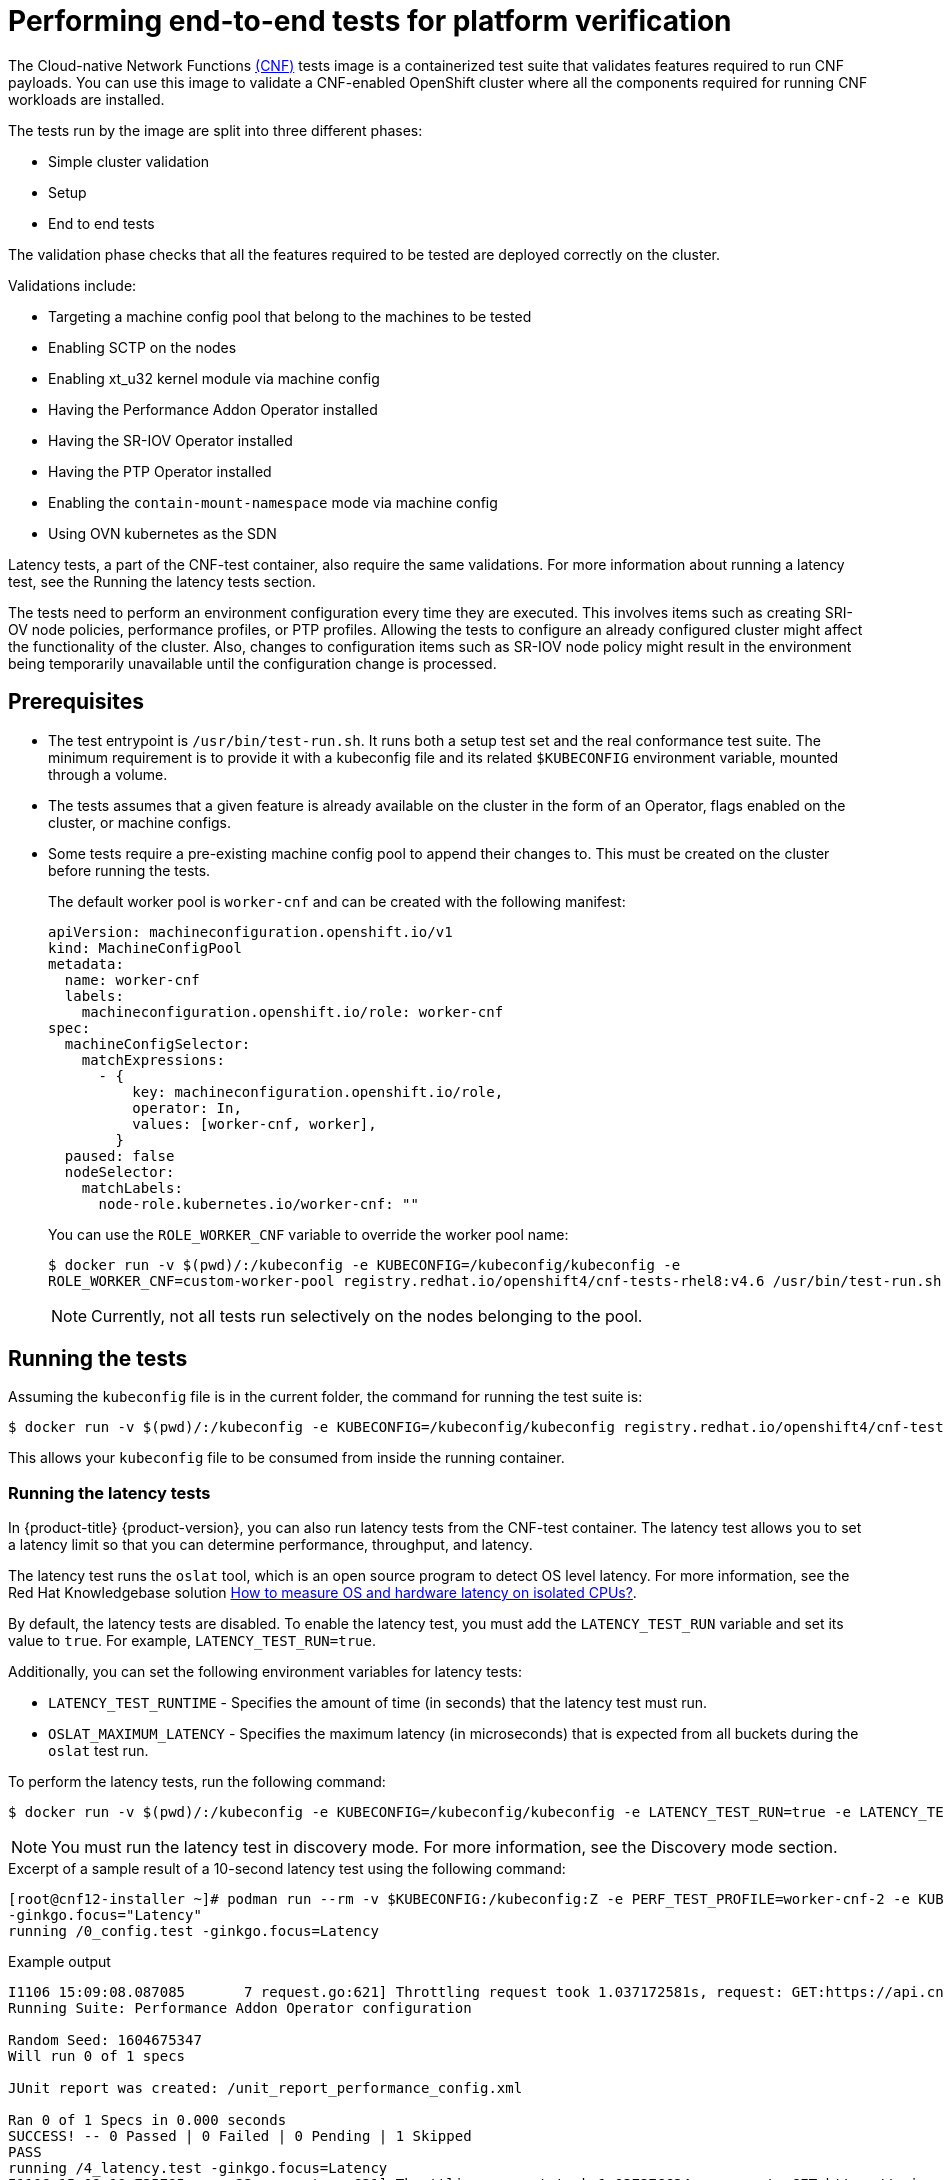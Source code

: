 // Module included in the following assemblies:
// Epic CNF-290 (4.5)
// scalability_and_performance/cnf-performance-addon-operator-for-low-latency-nodes.adoc

[id="cnf-performing-end-to-end-tests-for-platform-verification_{context}"]
= Performing end-to-end tests for platform verification

The Cloud-native Network Functions link:https://quay.io/repository/openshift-kni/cnf-tests?tag=latest&tab=tags[(CNF)] tests image is a containerized test suite that validates features required to run CNF payloads. You can use this image to validate a CNF-enabled OpenShift cluster where all the components required for running CNF workloads are installed.

The tests run by the image are split into three different phases:

* Simple cluster validation
* Setup
* End to end tests

The validation phase checks that all the features required to be tested are deployed correctly on the cluster.

Validations include:

* Targeting a machine config pool that belong to the machines to be tested
* Enabling SCTP on the nodes
* Enabling xt_u32 kernel module via machine config
* Having the Performance Addon Operator installed
* Having the SR-IOV Operator installed
* Having the PTP Operator installed
* Enabling the `contain-mount-namespace` mode via machine config
* Using OVN kubernetes as the SDN

Latency tests, a part of the CNF-test container, also require the same validations. For more information about running a latency test, see the Running the latency tests section.

The tests need to perform an environment configuration every time they are executed. This involves items such as creating SRI-OV node policies, performance profiles, or PTP profiles. Allowing the tests to configure an already configured cluster might affect the functionality of the cluster. Also, changes to configuration items such as SR-IOV node policy might result in the environment being temporarily unavailable until the configuration change is processed.

[id="cnf-performing-end-to-end-tests-prerequisites_{context}"]
== Prerequisites

* The test entrypoint is `/usr/bin/test-run.sh`. It runs both a setup test set and the real conformance test suite. The minimum requirement is to provide it with a kubeconfig file and its related `$KUBECONFIG` environment variable, mounted through a volume.

* The tests assumes that a given feature is already available on the cluster in the form of an Operator, flags enabled on the cluster, or machine configs.

* Some tests require a pre-existing machine config pool to append their changes to. This must be created on the cluster before running the tests.
+
The default worker pool is `worker-cnf` and can be created with the following manifest:
+
[source,yaml]
----
apiVersion: machineconfiguration.openshift.io/v1
kind: MachineConfigPool
metadata:
  name: worker-cnf
  labels:
    machineconfiguration.openshift.io/role: worker-cnf
spec:
  machineConfigSelector:
    matchExpressions:
      - {
          key: machineconfiguration.openshift.io/role,
          operator: In,
          values: [worker-cnf, worker],
        }
  paused: false
  nodeSelector:
    matchLabels:
      node-role.kubernetes.io/worker-cnf: ""
----
+
You can use the `ROLE_WORKER_CNF` variable to override the worker pool name:
+
[source,terminal]
----
$ docker run -v $(pwd)/:/kubeconfig -e KUBECONFIG=/kubeconfig/kubeconfig -e
ROLE_WORKER_CNF=custom-worker-pool registry.redhat.io/openshift4/cnf-tests-rhel8:v4.6 /usr/bin/test-run.sh
----
+
[NOTE]
====
Currently, not all tests run selectively on the nodes belonging to the pool.
====

[id="cnf-performing-end-to-end-tests-running-the-tests_{context}"]
== Running the tests
Assuming the `kubeconfig` file is in the current folder, the command for running the test suite is:

----
$ docker run -v $(pwd)/:/kubeconfig -e KUBECONFIG=/kubeconfig/kubeconfig registry.redhat.io/openshift4/cnf-tests-rhel8:v4.6 /usr/bin/test-run.sh
----

This allows your `kubeconfig` file to be consumed from inside the running container.

[id="cnf-performing-end-to-end-tests-running-the-latency_tests"]
=== Running the latency tests
In {product-title} {product-version}, you can also run latency tests from the CNF-test container. The latency test allows you to set a latency limit so that you can determine performance, throughput, and latency.

The latency test runs the `oslat` tool, which is an open source program to detect OS level latency. For more information, see the Red Hat Knowledgebase solution link:https://access.redhat.com/solutions/5315541[How to measure OS and hardware latency on isolated CPUs?].

By default, the latency tests are disabled. To enable the latency test, you must add the `LATENCY_TEST_RUN` variable and set its value to `true`. For example, `LATENCY_TEST_RUN=true`.

Additionally, you can set the following environment variables for latency tests:

* `LATENCY_TEST_RUNTIME` - Specifies the amount of time (in seconds) that the latency test must run.
* `OSLAT_MAXIMUM_LATENCY` - Specifies the maximum latency (in microseconds) that is expected from all buckets during the `oslat` test run.

To perform the latency tests, run the following command:

----
$ docker run -v $(pwd)/:/kubeconfig -e KUBECONFIG=/kubeconfig/kubeconfig -e LATENCY_TEST_RUN=true -e LATENCY_TEST_RUNTIME=600 -e OSLAT_MAXIMUM_LATENCY=20 registry.redhat.io/openshift4/cnf-tests-rhel8:v4.7 /usr/bin/test-run.sh
----
[NOTE]
====
You must run the latency test in discovery mode. For more information, see the Discovery mode section.
====

.Excerpt of a sample result of a 10-second latency test using the following command:
[source,terminal]
----
[root@cnf12-installer ~]# podman run --rm -v $KUBECONFIG:/kubeconfig:Z -e PERF_TEST_PROFILE=worker-cnf-2 -e KUBECONFIG=/kubeconfig -e LATENCY_TEST_RUN=true -e LATENCY_TEST_RUNTIME=10 -e OSLAT_MAXIMUM_LATENCY=20 -e DISCOVERY_MODE=true registry.redhat.io/openshift4/cnf-tests-rhel8:v4.7 /usr/bin/test-run.sh
-ginkgo.focus="Latency"
running /0_config.test -ginkgo.focus=Latency
----
.Example output
[source, terminal]
----
I1106 15:09:08.087085       7 request.go:621] Throttling request took 1.037172581s, request: GET:https://api.cnf12.kni.lab.eng.bos.redhat.com:6443/apis/autoscaling.openshift.io/v1?timeout=32s
Running Suite: Performance Addon Operator configuration

Random Seed: 1604675347
Will run 0 of 1 specs

JUnit report was created: /unit_report_performance_config.xml

Ran 0 of 1 Specs in 0.000 seconds
SUCCESS! -- 0 Passed | 0 Failed | 0 Pending | 1 Skipped
PASS
running /4_latency.test -ginkgo.focus=Latency
I1106 15:09:10.735795      23 request.go:621] Throttling request took 1.037276624s, request: GET:https://api.cnf12.kni.lab.eng.bos.redhat.com:6443/apis/certificates.k8s.io/v1?timeout=32s
Running Suite: Performance Addon Operator latency e2e tests

Random Seed: 1604675349
Will run 1 of 1 specs

I1106 15:10:06.401180      23 nodes.go:86] found mcd machine-config-daemon-r78qc for node cnfdd8.clus2.t5g.lab.eng.bos.redhat.com
I1106 15:10:06.738120      23 utils.go:23] run command 'oc [exec -i -n openshift-machine-config-operator -c machine-config-daemon --request-timeout 30 machine-config-daemon-r78qc -- cat /rootfs/var/log/oslat.log]' (err=<nil>):
  stdout=
Version: v0.1.7

Total runtime: 		10 seconds
Thread priority: 	SCHED_FIFO:1
CPU list: 		3,4,5,6,7,8,9,10,11,12,13,14,15,16,17,18,19,20,21,22,23,24,25,26,27,28,29,30,31,32,33,34,35,36,37,38,39,40,41,42,43,44,45,46,47,48,49,50
CPU for main thread: 	2
Workload: 		no
Workload mem: 		0 (KiB)
Preheat cores: 		48

Pre-heat for 1 seconds...
Test starts...
Test completed.

Core: 3 4 5 6 7 8 9 10 11 12 13 14 15 16 17 18 19 20 21 22 23 24 25 26 27 28 29 30 31 32 33 34 35 36 37 38 39 40 41 42 43 44 45 46 47 48 49 50
CPU Freq: 2096 2096 2096 2096 2096 2096 2096 2096 2096 2096 2096 2096 2096 2092 2096 2096 2096 2092 2092 2096 2096 2096 2096 2096 2096 2096 2096 2096 2096 2092 2096 2096 2092 2096 2096 2096 2096 2092 2096 2096 2096 2092 2096 2096 2096 2096 2096 2096 (Mhz)
...
Maximum: 3 4 3 3 3 3 3 3 4 3 3 3 3 4 3 3 3 3 3 4 3 3 3 3 3 3 3 3 3 4 3 3 3 3 3 3 3 4 3 3 3 3 3 4 3 3 3 4 (us)
----

[id="cnf-performing-end-to-end-tests-image-parameters_{context}"]
== Image parameters

Depending on the requirements, the tests can use different images. There are two images used by the tests that can be changed using the following environment variables:

* `CNF_TESTS_IMAGE`
* `DPDK_TESTS_IMAGE`

For example, to change the `CNF_TESTS_IMAGE` with a custom registry run the following command:

[source,terminal]
----
$ docker run -v $(pwd)/:/kubeconfig -e KUBECONFIG=/kubeconfig/kubeconfig -e CNF_TESTS_IMAGE="custom-cnf-tests-image:latests" registry.redhat.io/openshift4/cnf-tests-rhel8:v4.7 /usr/bin/test-run.sh
----

[id="cnf-performing-end-to-end-tests-ginko-parameters_{context}"]
=== Ginkgo parameters

The test suite is built upon the ginkgo BDD framework. This means that it accepts parameters for filtering or skipping tests.

You can use the `-ginkgo.focus` parameter to filter a set of tests:

[source,terminal]
----
$ docker run -v $(pwd)/:/kubeconfig -e KUBECONFIG=/kubeconfig/kubeconfig registry.redhat.io/openshift4/cnf-tests-rhel8:v4.7 /usr/bin/test-run.sh -ginkgo.focus="performance|sctp"
----

You can run only the latency test using the `-ginkgo.focus` parameter.

To run only the latency test, you must provide the `-ginkgo.focus` parameter and the `PERF_TEST_PROFILE` environment variable that contains the name of the performance profile that needs to be tested. For example:

[source, terminal]
----
$ docker run --rm -v $KUBECONFIG:/kubeconfig -e KUBECONFIG=/kubeconfig -e LATENCY_TEST_RUN=true -e LATENCY_TEST_RUNTIME=600 -e OSLAT_MAXIMUM_LATENCY=20 -e PERF_TEST_PROFILE=<performance_profile_name> registry.redhat.io/openshift4/cnf-tests-rhel8:v4.7 /usr/bin/test-run.sh -ginkgo.focus="\[performance\]\[config\]|\[performance\]\ Latency\ Test"
----

[NOTE]
====
There is a particular test that requires both SR-IOV and SCTP. Given the selective nature of the `focus` parameter, this test is triggered by only placing the `sriov` matcher. If the tests are executed against a cluster where SR-IOV is installed but SCTP is not, adding the `-ginkgo.skip=SCTP` parameter causes the tests to skip SCTP testing.
====

[id="cnf-performing-end-to-end-tests-available-features_{context}"]
=== Available features

The set of available features to filter are:

* `performance`
* `sriov`
* `ptp`
* `sctp`
* `xt_u32`
* `dpdk`
* `container-mount-namespace`

[id="cnf-performing-end-to-end-tests-dry-run_{context}"]
== Dry run

Use this command to run in dry-run mode. This is useful for checking what is in the test suite and provides output for all of the tests the image would run.

[source,terminal]
----
$ docker run -v $(pwd)/:/kubeconfig -e KUBECONFIG=/kubeconfig/kubeconfig registry.redhat.io/openshift4/cnf-tests-rhel8:v4.7 /usr/bin/test-run.sh -ginkgo.dryRun -ginkgo.v
----

[id="cnf-performing-end-to-end-tests-disconnected-mode_{context}"]
== Disconnected mode

The CNF tests image support running tests in a disconnected cluster, meaning a cluster that is not able to reach outer registries. This is done in two steps:

. Performing the mirroring.

. Instructing the tests to consume the images from a custom registry.

[id="cnf-performing-end-to-end-tests-mirroring-images-to-custom-registry_{context}"]
=== Mirroring the images to a custom registry accessible from the cluster

A `mirror` executable is shipped in the image to provide the input required by `oc` to mirror the images needed to run the tests to a local registry.

Run this command from an intermediate machine that has access both to the cluster and to link:https://catalog.redhat.com/software/containers/explore[registry.redhat.io] over the Internet:

[source,terminal]
----
$ docker run -v $(pwd)/:/kubeconfig -e KUBECONFIG=/kubeconfig/kubeconfig registry.redhat.io/openshift4/cnf-tests-rhel8:v4.7 /usr/bin/mirror -registry my.local.registry:5000/ |  oc image mirror -f -
----

Then, follow the instructions in the following section about overriding the registry used to fetch the images.

[id="instruct-the-tests-to-consume-images-from-a-custom-registry_{context}"]
=== Instruct the tests to consume those images from a custom registry

This is done by setting the `IMAGE_REGISTRY` environment variable:

[source,terminal]
----
$ docker run -v $(pwd)/:/kubeconfig -e KUBECONFIG=/kubeconfig/kubeconfig -e IMAGE_REGISTRY="my.local.registry:5000/" -e CNF_TESTS_IMAGE="custom-cnf-tests-image:latests" registry.redhat.io/openshift4/cnf-tests-rhel8:v4.7 /usr/bin/test-run.sh
----

[id="cnf-performing-end-to-end-tests-mirroring-to-cluster-internal-registry_{context}"]
=== Mirroring to the cluster internal registry

{product-title} provides a built-in container image registry, which runs as a standard workload on the cluster.

.Procedure

. Gain external access to the registry by exposing it with a route:
+
[source,terminal]
----
$ oc patch configs.imageregistry.operator.openshift.io/cluster --patch '{"spec":{"defaultRoute":true}}' --type=merge
----

. Fetch the registry endpoint:
+
[source,terminal]
----
REGISTRY=$(oc get route default-route -n openshift-image-registry --template='{{ .spec.host }}')
----

. Create a namespace for exposing the images:
+
[source,terminal]
----
$ oc create ns cnftests
----

. Make that image stream available to all the namespaces used for tests. This is required to allow the tests namespaces to fetch the images from the `cnftests` image stream.
+
[source,terminal]
----
$ oc policy add-role-to-user system:image-puller system:serviceaccount:sctptest:default --namespace=cnftests
----
+
[source,terminal]
----
$ oc policy add-role-to-user system:image-puller system:serviceaccount:cnf-features-testing:default --namespace=cnftests
----
+
[source,terminal]
----
$ oc policy add-role-to-user system:image-puller system:serviceaccount:performance-addon-operators-testing:default --namespace=cnftests
----
+
[source,terminal]
----
$ oc policy add-role-to-user system:image-puller system:serviceaccount:dpdk-testing:default --namespace=cnftests
----
+
[source,terminal]
----
$ oc policy add-role-to-user system:image-puller system:serviceaccount:sriov-conformance-testing:default --namespace=cnftests
----

. Retrieve the docker secret name and auth token:
+
[source,bash]
----
SECRET=$(oc -n cnftests get secret | grep builder-docker | awk {'print $1'}
TOKEN=$(oc -n cnftests get secret $SECRET -o jsonpath="{.data['\.dockercfg']}" | base64 --decode | jq '.["image-registry.openshift-image-registry.svc:5000"].auth')
----

. Write a `dockerauth.json` similar to this:
+
[source,bash]
----
echo "{\"auths\": { \"$REGISTRY\": { \"auth\": $TOKEN } }}" > dockerauth.json
----

. Do the mirroring:
+
[source,terminal]
----
$ docker run -v $(pwd)/:/kubeconfig -e KUBECONFIG=/kubeconfig/kubeconfig registry.redhat.io/openshift4/cnf-tests-rhel8:v4.6 /usr/bin/mirror -registry $REGISTRY/cnftests |  oc image mirror --insecure=true -a=$(pwd)/dockerauth.json -f -
----

. Run the tests:
+
[source,terminal]
----
$ docker run -v $(pwd)/:/kubeconfig -e KUBECONFIG=/kubeconfig/kubeconfig -e IMAGE_REGISTRY=image-registry.openshift-image-registry.svc:5000/cnftests cnf-tests-local:latest /usr/bin/test-run.sh
----

[id="mirroring-different-set-of-images_{context}"]
=== Mirroring a different set of images

.Procedure

. The `mirror` command tries to mirror the u/s images by default. This can be overridden by passing a file with the following format to the image:
+
[source,yaml]
----
[
    {
        "registry": "public.registry.io:5000",
        "image": "imageforcnftests:4.7"
    },
    {
        "registry": "public.registry.io:5000",
        "image": "imagefordpdk:4.7"
    }
]
----

. Pass it to the `mirror` command, for example saving it locally as `images.json`. With the following command, the local path is mounted in `/kubeconfig` inside the container and that can be passed to the mirror command.
+
[source,terminal]
----
$ docker run -v $(pwd)/:/kubeconfig -e KUBECONFIG=/kubeconfig/kubeconfig registry.redhat.io/openshift4/cnf-tests-rhel8:v4.6 /usr/bin/mirror --registry "my.local.registry:5000/" --images "/kubeconfig/images.json" |  oc image mirror -f -
----

[id="discovery-mode_{context}"]
== Discovery mode

Discovery mode allows you to validate the functionality of a cluster without altering its configuration. Existing environment configurations are used for the tests. The tests attempt to find the configuration items needed and use those items to execute the tests. If resources needed to run a specific test are not found, the test is skipped, providing an appropriate message to the user. After the tests are finished, no cleanup of the pre-configured configuration items is done, and the test environment can be immediately used for another test run.

Some configuration items are still created by the tests. These are specific items needed for a test to run; for example, a SR-IOV Network. These configuration items are created in custom namespaces and are cleaned up after the tests are executed.

An additional bonus is a reduction in test run times. As the configuration items are already there, no time is needed for environment configuration and stabilization.

To enable discovery mode, the tests must be instructed by setting the `DISCOVERY_MODE` environment variable as follows:

[source,terminal]
----
$ docker run -v $(pwd)/:/kubeconfig:Z -e KUBECONFIG=/kubeconfig/kubeconfig -e
DISCOVERY_MODE=true registry.redhat.io/openshift-kni/cnf-tests /usr/bin/test-run.sh
----

[id="required-environment-config-prereqs_{context}"]
=== Required environment configuration prerequisites

.SR-IOV tests

Most SR-IOV tests require the following resources:

* `SriovNetworkNodePolicy`.
* At least one with the resource specified by `SriovNetworkNodePolicy` being allocatable; a resource count of at least 5 is considered sufficient.

Some tests have additional requirements:

* An unused device on the node with available policy resource, with link state `DOWN` and not a bridge slave.
* A `SriovNetworkNodePolicy` with a MTU value of `9000`.

.DPDK tests

The DPDK related tests require:

* A performance profile.
* A SR-IOV policy.
* A node with resources available for the SR-IOV policy and available with the `PerformanceProfile` node selector.

.PTP tests

* A slave `PtpConfig` (`ptp4lOpts="-s" ,phc2sysOpts="-a -r"`).
* A node with a label matching the slave `PtpConfig`.

.SCTP tests

* `SriovNetworkNodePolicy`.
* A node matching both the `SriovNetworkNodePolicy` and a `MachineConfig` that enables SCTP.

.XT_U32 tests

* A node with a machine config that enables XT_U32.

.Performance Operator tests

Various tests have different requirements. Some of them are:

* A performance profile.
* A performance profile having `profile.Spec.CPU.Isolated = 1`.
* A performance profile having `profile.Spec.RealTimeKernel.Enabled == true`.
* A node with no huge pages usage.

.Container-mount-namespace tests

* A node with a machine config which enables `container-mount-namespace` mode

[id="limiting-nodes-used-during-tests_{context}"]
=== Limiting the nodes used during tests

The nodes on which the tests are executed can be limited by specifying a `NODES_SELECTOR` environment variable. Any resources created by the test are then limited to the specified nodes.

[source,terminal]
----
$ docker run -v $(pwd)/:/kubeconfig:Z -e KUBECONFIG=/kubeconfig/kubeconfig -e
NODES_SELECTOR=node-role.kubernetes.io/worker-cnf registry.redhat.io/openshift-kni/cnf-tests /usr/bin/test-run.sh
----

[id="using-single-performance-profile_{context}"]
=== Using a single performance profile

The resources needed by the DPDK tests are higher than those required by the performance test suite. To make the execution faster, the performance profile used by tests can be overridden using one that also serves the DPDK test suite.

To do this, a profile like the following one can be mounted inside the container, and the performance tests can be instructed to deploy it.

[source,yaml]
----
apiVersion: performance.openshift.io/v2
kind: PerformanceProfile
metadata:
  name: performance
spec:
  cpu:
    isolated: "4-15"
    reserved: "0-3"
  hugepages:
    defaultHugepagesSize: "1G"
    pages:
    - size: "1G"
      count: 16
      node: 0
  realTimeKernel:
    enabled: true
  nodeSelector:
    node-role.kubernetes.io/worker-cnf: ""
----

[NOTE]
====
When you configure reserved and isolated CPUs, the infra containers in pods use the reserved CPUs and the application containers use the isolated CPUs.
====

To override the performance profile used, the manifest must be mounted inside the container and the tests must be instructed by setting the `PERFORMANCE_PROFILE_MANIFEST_OVERRIDE` parameter as follows:

[source,terminal]
----
$ docker run -v $(pwd)/:/kubeconfig:Z -e KUBECONFIG=/kubeconfig/kubeconfig -e
PERFORMANCE_PROFILE_MANIFEST_OVERRIDE=/kubeconfig/manifest.yaml registry.redhat.io/openshift-kni/cnf-tests /usr/bin/test-run.sh
----

[id="disabling-performance-profile-cleanup_{context}"]
=== Disabling the performance profile cleanup

When not running in discovery mode, the suite cleans up all the created artifacts and configurations. This includes the performance profile.

When deleting the performance profile, the machine config pool is modified and nodes are rebooted. After a new iteration, a new profile is created. This causes long test cycles between runs.

To speed up this process, set `CLEAN_PERFORMANCE_PROFILE="false"` to instruct the tests not to clean the performance profile. In this way, the next iteration will not need to create it and wait for it to be applied.

[source,terminal]
----
$ docker run -v $(pwd)/:/kubeconfig:Z -e KUBECONFIG=/kubeconfig/kubeconfig -e
CLEAN_PERFORMANCE_PROFILE="false" registry.redhat.io/openshift-kni/cnf-tests /usr/bin/test-run.sh
----

[id="cnf-performing-end-to-end-tests-running-in-single-node-cluster_{context}"]
== Running in a single node cluster

Running tests on a single node cluster causes the following limitations to be imposed:

* Longer timeouts for certain tests, including SR-IOV and SCTP tests
* Tests requiring master and worker nodes are skipped

Longer timeouts concern SR-IOV and SCTP tests. Reconfiguration requiring node reboots cause a reboot of the entire environment, including the OpenShift control plane, and therefore takes longer to complete. All PTP tests requiring a master and worker node are skipped. No additional configuration is needed because the tests check for the number of nodes at startup and adjust test behavior accordingly.

PTP tests can run in Discovery mode. The tests look for a PTP master configured outside of the cluster.

For more information, see the Discovery mode section.
// TODO update to xref

To enable Discovery mode, the tests must be instructed by setting the `DISCOVERY_MODE` environment variable as follows:

[source,terminal]
----
$ docker run -v $(pwd)/:/kubeconfig:Z -e KUBECONFIG=/kubeconfig/kubeconfig -e
DISCOVERY_MODE=true registry.redhat.io/openshift-kni/cnf-tests /usr/bin/test-run.sh
----

[discrete]
=== Required parameters

* `ROLE_WORKER_CNF=master` - Required because master is the only machine pool to which the node will belong.
* `XT_U32TEST_HAS_NON_CNF_WORKERS=false` - Required to instruct the xt_u32 negative test to skip because there are only nodes where the module is loaded.
* `SCTPTEST_HAS_NON_CNF_WORKERS=false` - Required to instruct the SCTP negative test to skip because there are only nodes where the module is loaded.

[id="cnf-performing-end-to-end-tests-troubleshooting_{context}"]
== Troubleshooting

The cluster must be reached from within the container. You can verify this by running:

[source,terminal]
----
$ docker run -v $(pwd)/:/kubeconfig -e KUBECONFIG=/kubeconfig/kubeconfig
registry.redhat.io/openshift-kni/cnf-tests oc get nodes
----

If this does not work, it could be caused by spanning across DNS, MTU size, or firewall issues.

[id="cnf-performing-end-to-end-tests-test-reports_{context}"]
== Test reports

CNF end-to-end tests produce two outputs: a JUnit test output and a test failure report.

[id="cnf-performing-end-to-end-tests-junit-test-output_{context}"]
=== JUnit test output

A JUnit-compliant XML is produced by passing the `--junit` parameter together with the path where the report is dumped:

[source,terminal]
----
$ docker run -v $(pwd)/:/kubeconfig -v $(pwd)/junitdest:/path/to/junit -e KUBECONFIG=/kubeconfig/kubeconfig registry.redhat.io/openshift4/cnf-tests-rhel8:v4.6 /usr/bin/test-run.sh --junit /path/to/junit
----

[id="cnf-performing-end-to-end-tests-test-failure-report_{context}"]
=== Test failure report

A report with information about the cluster state and resources for troubleshooting can be produced by passing the `--report` parameter with the path where the report is dumped:

[source,terminal]
----
$ docker run -v $(pwd)/:/kubeconfig -v $(pwd)/reportdest:/path/to/report -e KUBECONFIG=/kubeconfig/kubeconfig registry.redhat.io/openshift4/cnf-tests-rhel8:v4.6 /usr/bin/test-run.sh --report /path/to/report
----

[id="cnf-performing-end-to-end-tests-podman_{context}"]
=== A note on podman

When executing podman as non root and non privileged, mounting paths can fail with "permission denied" errors. To make it work, append `:Z` to the volumes creation; for example, `-v $(pwd)/:/kubeconfig:Z` to allow podman to do the proper SELinux relabeling.

[id="cnf-performing-end-to-end-tests-running-on-4-4_{context}"]
=== Running on {product-title} 4.4

With the exception of the following, the CNF end-to-end tests are compatible with {product-title} 4.4:

[source,bash]
----
[test_id:28466][crit:high][vendor:cnf-qe@redhat.com][level:acceptance] Should contain configuration injected through openshift-node-performance profile
[test_id:28467][crit:high][vendor:cnf-qe@redhat.com][level:acceptance] Should contain configuration injected through the openshift-node-performance profile
----

You can skip these tests by adding the `-ginkgo.skip “28466|28467"` parameter.

[id="cnf-performing-end-to-end-tests-using-single-performance-profile_{context}"]
=== Using a single performance profile

The DPDK tests require more resources than what is required by the performance test suite. To make the execution faster, you can override the performance profile used by the tests using a profile that also serves the DPDK test suite.

To do this, use a profile like the following one that can be mounted inside the container, and the performance tests can be instructed to deploy it.

[source,yaml]
----
apiVersion: performance.openshift.io/v2
kind: PerformanceProfile
metadata:
 name: performance
spec:
 cpu:
  isolated: "5-15"
  reserved: "0-4"
 hugepages:
  defaultHugepagesSize: "1G"
  pages:
  -size: "1G"
   count: 16
   node: 0
 realTimeKernel:
  enabled: true
 numa:
  topologyPolicy: "best-effort"
 nodeSelector:
  node-role.kubernetes.io/worker-cnf: ""
----

[NOTE]
====
When you configure reserved and isolated CPUs, the infra containers in pods use the reserved CPUs and the application containers use the isolated CPUs.
====

To override the performance profile, the manifest must be mounted inside the container and the tests must be instructed by setting the `PERFORMANCE_PROFILE_MANIFEST_OVERRIDE`:

[source,termal]
----
$ docker run -v $(pwd)/:/kubeconfig:Z -e KUBECONFIG=/kubeconfig/kubeconfig -e PERFORMANCE_PROFILE_MANIFEST_OVERRIDE=/kubeconfig/manifest.yaml registry.redhat.io/openshift4/cnf-tests-rhel8:v4.6 /usr/bin/test-run.sh
----

[id="cnf-performing-end-to-end-tests-cluster-impacts_{context}"]
== Impacts on the cluster

Depending on the feature, running the test suite could cause different impacts on the cluster. In general, only the SCTP tests do not change the cluster configuration. All of the other features have various impacts on the configuration.

[id="cnf-performing-end-to-end-tests-sctp_{context}"]
=== SCTP

SCTP tests just run different pods on different nodes to check connectivity. The impacts on the cluster are related to running simple pods on two nodes.

[id="cnf-performing-end-to-end-tests-xtu32_{context}"]
=== XT_U32

XT_U32 tests run pods on different nodes to check iptables rule that utilize xt_u32. The impacts on the cluster are related to running simple pods on two nodes.

[id="cnf-performing-end-to-end-tests-sr-iov_{context}"]
=== SR-IOV

SR-IOV tests require changes in the SR-IOV network configuration, where the tests create and destroy different types of configuration.

This might have an impact if existing SR-IOV network configurations are already installed on the cluster, because there may be conflicts depending on the priority of such configurations.

At the same time, the result of the tests might be affected by existing configurations.

[id="cnf-performing-end-to-end-tests-ptp_{context}"]
=== PTP

PTP tests apply a PTP configuration to a set of nodes of the cluster. As with SR-IOV, this might conflict with any existing PTP configuration already in place, with unpredictable results.

[id="cnf-performing-end-to-end-tests-performance_{context}"]
=== Performance

Performance tests apply a performance profile to the cluster. The effect of this is changes in the node configuration, reserving CPUs, allocating memory huge pages, and setting the kernel packages to be realtime. If an existing profile named `performance` is already available on the cluster, the tests do not deploy it.

[id="cnf-performing-end-to-end-tests-dpdk_{context}"]
=== DPDK

DPDK relies on both performance and SR-IOV features, so the test suite configures both a performance profile and SR-IOV networks, so the impacts are the same as those described in SR-IOV testing and performance testing.

[id="cnf-performing-end-to-end-tests-container-mount-namespace_{context}"]
=== Container-mount-namespace

The validation test for `container-mount-namespace` mode only checks that the appropriate `MachineConfig` objects are present and active, and has no additional impact on the node.

[id="cnf-performing-end-to-end-tests-cleaning-up_{context}"]
=== Cleaning up

After running the test suite, all the dangling resources are cleaned up.
